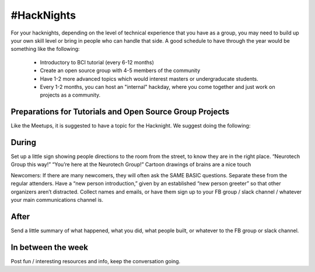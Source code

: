 .. _hacknights:

#HackNights
======


For your hacknights, depending on the level of technical experience that you have as a group, you may need to build up your own skill level or bring in people who can handle that side.
A good schedule to have through the year would be something like the following:

	* Introductory to BCI tutorial (every 6-12 months)
	* Create an open source group with 4-5 members of the community
	* Have 1-2 more advanced topics which would interest masters or undergraducate students.
	* Every 1-2 months, you can host an "internal" hackday, where you come together and just work on projects as a community.



Preparations for Tutorials and Open Source Group Projects
------------------------

Like the Meetups, it is suggested to have a topic for the Hacknight. We suggest doing the following:

.. raw:: html

	<form action="">
	<ul>
		<ol><input type="checkbox"  value="">(5 weeks prior) Determine the topic</input></ol>
		<ol><input type="checkbox"  value="">(4 weeks prior) Create the Meetup with dates</input></ol>
		<ol><input type="checkbox"  value="">(1-4 weeks prior) Market to Meetup with date</input></ol>
		<ol><input type="checkbox"  value="">(1 weeks prior) Make sure you have all Hardware available</input></ol>
	</ul>
	</form>



During
------------------------

Set up a little sign showing people directions to the room from the street, to know they are in the right place. “Neurotech Group this way!” “You’re here at the Neurotech Group!” Cartoon drawings of brains are a nice touch

Newcomers: If there are many newcomers, they will often ask the SAME BASIC questions. Separate these from the regular attenders. Have a “new person introduction,” given by an established “new person greeter” so that other organizers aren’t distracted. Collect names and emails, or have them sign up to your FB group / slack channel / whatever your main communications channel is.

After
------------------------

Send a little summary of what happened, what you did, what people built, or whatever to the FB group or slack channel.

In between the week
------------------------

Post fun / interesting resources and info, keep the conversation going.
